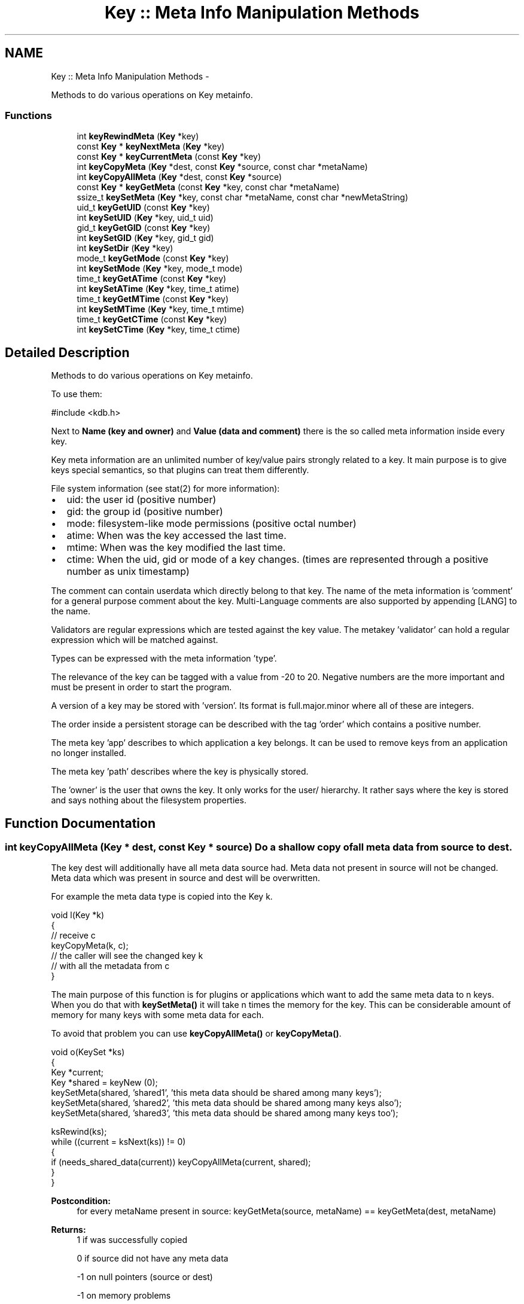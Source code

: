 .TH "Key :: Meta Info Manipulation Methods" 3 "Mon Jun 18 2012" "Version 0.8.2" "Elektra" \" -*- nroff -*-
.ad l
.nh
.SH NAME
Key :: Meta Info Manipulation Methods \- 
.PP
Methods to do various operations on Key metainfo.  

.SS "Functions"

.in +1c
.ti -1c
.RI "int \fBkeyRewindMeta\fP (\fBKey\fP *key)"
.br
.ti -1c
.RI "const \fBKey\fP * \fBkeyNextMeta\fP (\fBKey\fP *key)"
.br
.ti -1c
.RI "const \fBKey\fP * \fBkeyCurrentMeta\fP (const \fBKey\fP *key)"
.br
.ti -1c
.RI "int \fBkeyCopyMeta\fP (\fBKey\fP *dest, const \fBKey\fP *source, const char *metaName)"
.br
.ti -1c
.RI "int \fBkeyCopyAllMeta\fP (\fBKey\fP *dest, const \fBKey\fP *source)"
.br
.ti -1c
.RI "const \fBKey\fP * \fBkeyGetMeta\fP (const \fBKey\fP *key, const char *metaName)"
.br
.ti -1c
.RI "ssize_t \fBkeySetMeta\fP (\fBKey\fP *key, const char *metaName, const char *newMetaString)"
.br
.ti -1c
.RI "uid_t \fBkeyGetUID\fP (const \fBKey\fP *key)"
.br
.ti -1c
.RI "int \fBkeySetUID\fP (\fBKey\fP *key, uid_t uid)"
.br
.ti -1c
.RI "gid_t \fBkeyGetGID\fP (const \fBKey\fP *key)"
.br
.ti -1c
.RI "int \fBkeySetGID\fP (\fBKey\fP *key, gid_t gid)"
.br
.ti -1c
.RI "int \fBkeySetDir\fP (\fBKey\fP *key)"
.br
.ti -1c
.RI "mode_t \fBkeyGetMode\fP (const \fBKey\fP *key)"
.br
.ti -1c
.RI "int \fBkeySetMode\fP (\fBKey\fP *key, mode_t mode)"
.br
.ti -1c
.RI "time_t \fBkeyGetATime\fP (const \fBKey\fP *key)"
.br
.ti -1c
.RI "int \fBkeySetATime\fP (\fBKey\fP *key, time_t atime)"
.br
.ti -1c
.RI "time_t \fBkeyGetMTime\fP (const \fBKey\fP *key)"
.br
.ti -1c
.RI "int \fBkeySetMTime\fP (\fBKey\fP *key, time_t mtime)"
.br
.ti -1c
.RI "time_t \fBkeyGetCTime\fP (const \fBKey\fP *key)"
.br
.ti -1c
.RI "int \fBkeySetCTime\fP (\fBKey\fP *key, time_t ctime)"
.br
.in -1c
.SH "Detailed Description"
.PP 
Methods to do various operations on Key metainfo. 

To use them: 
.PP
.nf
#include <kdb.h>

.fi
.PP
.PP
Next to \fBName (key and owner) \fP and \fBValue (data and comment) \fP there is the so called meta information inside every key.
.PP
Key meta information are an unlimited number of key/value pairs strongly related to a key. It main purpose is to give keys special semantics, so that plugins can treat them differently.
.PP
File system information (see stat(2) for more information):
.IP "\(bu" 2
uid: the user id (positive number)
.IP "\(bu" 2
gid: the group id (positive number)
.IP "\(bu" 2
mode: filesystem-like mode permissions (positive octal number)
.IP "\(bu" 2
atime: When was the key accessed the last time.
.IP "\(bu" 2
mtime: When was the key modified the last time.
.IP "\(bu" 2
ctime: When the uid, gid or mode of a key changes. (times are represented through a positive number as unix timestamp)
.PP
.PP
The comment can contain userdata which directly belong to that key. The name of the meta information is 'comment' for a general purpose comment about the key. Multi-Language comments are also supported by appending [LANG] to the name.
.PP
Validators are regular expressions which are tested against the key value. The metakey 'validator' can hold a regular expression which will be matched against.
.PP
Types can be expressed with the meta information 'type'.
.PP
The relevance of the key can be tagged with a value from -20 to 20. Negative numbers are the more important and must be present in order to start the program.
.PP
A version of a key may be stored with 'version'. Its format is full.major.minor where all of these are integers.
.PP
The order inside a persistent storage can be described with the tag 'order' which contains a positive number.
.PP
The meta key 'app' describes to which application a key belongs. It can be used to remove keys from an application no longer installed.
.PP
The meta key 'path' describes where the key is physically stored.
.PP
The 'owner' is the user that owns the key. It only works for the user/ hierarchy. It rather says where the key is stored and says nothing about the filesystem properties. 
.SH "Function Documentation"
.PP 
.SS "int keyCopyAllMeta (\fBKey\fP * dest, const \fBKey\fP * source)"Do a shallow copy of all meta data from source to dest.
.PP
The key dest will additionally have all meta data source had. Meta data not present in source will not be changed. Meta data which was present in source and dest will be overwritten.
.PP
For example the meta data type is copied into the Key k.
.PP
.PP
.nf
void l(Key *k)
{
        // receive c
        keyCopyMeta(k, c);
        // the caller will see the changed key k
        // with all the metadata from c
}
.fi
.PP
.PP
The main purpose of this function is for plugins or applications which want to add the same meta data to n keys. When you do that with \fBkeySetMeta()\fP it will take n times the memory for the key. This can be considerable amount of memory for many keys with some meta data for each.
.PP
To avoid that problem you can use \fBkeyCopyAllMeta()\fP or \fBkeyCopyMeta()\fP.
.PP
.PP
.nf
void o(KeySet *ks)
{
        Key *current;
        Key *shared = keyNew (0);
        keySetMeta(shared, 'shared1', 'this meta data should be shared among many keys');
        keySetMeta(shared, 'shared2', 'this meta data should be shared among many keys also');
        keySetMeta(shared, 'shared3', 'this meta data should be shared among many keys too');

        ksRewind(ks);
        while ((current = ksNext(ks)) != 0)
        {
                if (needs_shared_data(current)) keyCopyAllMeta(current, shared);
        }
}
.fi
.PP
.PP
\fBPostcondition:\fP
.RS 4
for every metaName present in source: keyGetMeta(source, metaName) == keyGetMeta(dest, metaName)
.RE
.PP
\fBReturns:\fP
.RS 4
1 if was successfully copied 
.PP
0 if source did not have any meta data 
.PP
-1 on null pointers (source or dest) 
.PP
-1 on memory problems 
.RE
.PP
\fBParameters:\fP
.RS 4
\fIdest\fP the destination where the meta data should be copied too 
.br
\fIsource\fP the key where the meta data should be copied from 
.RE
.PP

.SS "int keyCopyMeta (\fBKey\fP * dest, const \fBKey\fP * source, const char * metaName)"Do a shallow copy of meta data from source to dest.
.PP
The key dest will have the same meta data referred with metaName afterwards then source.
.PP
For example the meta data type is copied into the Key k.
.PP
.PP
.nf
void l(Key *k)
{
        // receive c
        keyCopyMeta(k, c, 'type');
        // the caller will see the changed key k
        // with the metadata 'type' from c
}
.fi
.PP
.PP
The main purpose of this function is for plugins or applications which want to add the same meta data to n keys. When you do that with \fBkeySetMeta()\fP it will take n times the memory for the key. This can be considerable amount of memory for many keys with some meta data for each.
.PP
To avoid that problem you can use \fBkeyCopyAllMeta()\fP or \fBkeyCopyMeta()\fP.
.PP
.PP
.nf
void o(KeySet *ks)
{
        Key *current;
        Key *shared = keyNew (0);
        keySetMeta(shared, 'shared', 'this meta data should be shared among many keys');

        ksRewind(ks);
        while ((current = ksNext(ks)) != 0)
        {
                if (needs_shared_data(current)) keyCopyMeta(current, shared, 'shared');
        }
}
.fi
.PP
.PP
\fBPostcondition:\fP
.RS 4
keyGetMeta(source, metaName) == keyGetMeta(dest, metaName)
.RE
.PP
\fBReturns:\fP
.RS 4
1 if was successfully copied 
.PP
0 if the meta data in dest was removed too 
.PP
-1 on null pointers (source or dest) 
.PP
-1 on memory problems 
.RE
.PP
\fBParameters:\fP
.RS 4
\fIdest\fP the destination where the meta data should be copied too 
.br
\fIsource\fP the key where the meta data should be copied from 
.br
\fImetaName\fP the name of the meta data which should be copied 
.RE
.PP

.SS "const \fBKey\fP* keyCurrentMeta (const \fBKey\fP * key)"Returns the Value of a Meta-Information which is current.
.PP
The pointer is NULL if you reached the end or after \fBksRewind()\fP.
.PP
\fBNote:\fP
.RS 4
You must not delete or change the returned key, use \fBkeySetMeta()\fP if you want to delete or change it.
.RE
.PP
\fBParameters:\fP
.RS 4
\fIkey\fP the key object to work with 
.RE
.PP
\fBReturns:\fP
.RS 4
a buffer to the value pointed by \fCkey's\fP cursor 
.PP
0 on NULL pointer 
.RE
.PP
\fBSee also:\fP
.RS 4
\fBkeyNextMeta()\fP, \fBkeyRewindMeta()\fP
.PP
\fBksCurrent()\fP for pedant in iterator interface of KeySet 
.RE
.PP

.SS "time_t keyGetATime (const \fBKey\fP * key)"Get last time the key data was read from disk.
.PP
\fBDeprecated\fP
.RS 4
This API is obsolete.
.RE
.PP
.PP
Every \fBkdbGet()\fP might update the access time of a key. You get information when the key was read the last time from the database.
.PP
You will get 0 when the key was not read already.
.PP
Beware that multiple copies of keys with \fBkeyDup()\fP might have different atimes because you \fBkdbGet()\fP one, but not the other. You can use this information to decide which key is the latest.
.PP
\fBParameters:\fP
.RS 4
\fIkey\fP Key to get information from. 
.RE
.PP
\fBReturns:\fP
.RS 4
the time you got the key with \fBkdbGet()\fP 
.PP
0 on key that was never \fBkdbGet()\fP 
.PP
(time_t)-1 on NULL pointer 
.RE
.PP
\fBSee also:\fP
.RS 4
\fBkeySetATime()\fP 
.PP
\fBkdbGet()\fP 
.RE
.PP

.SS "time_t keyGetCTime (const \fBKey\fP * key)"Get last time the key metadata was changed from disk.
.PP
\fBDeprecated\fP
.RS 4
This API is obsolete.
.RE
.PP
.PP
You will get 0 when the key was not read already.
.PP
Any changed field in metadata will influence the ctime of a key.
.PP
This time is not updated if only value or comment are changed.
.PP
Not changed keys will not update this time, even after \fBkdbSet()\fP.
.PP
It is possible that other keys written to disc influence this time if the backend is not grained enough.
.PP
\fBParameters:\fP
.RS 4
\fIkey\fP Key to get information from. 
.RE
.PP
\fBSee also:\fP
.RS 4
\fBkeySetCTime()\fP 
.RE
.PP
\fBReturns:\fP
.RS 4
(time_t)-1 on NULL pointer 
.PP
the metadata change time 
.RE
.PP

.SS "gid_t keyGetGID (const \fBKey\fP * key)"Get the group ID of a key.
.PP
\fBDeprecated\fP
.RS 4
This API is obsolete.
.RE
.PP
.SH "GID"
.PP
The group ID is a unique identification for every group present on a system. Keys will belong to root (0) as long as you did not get their real GID with \fBkdbGet()\fP.
.PP
Unlike UID users might change their group. This makes it possible to share configuration between some users.
.PP
A fresh key will have (gid_t)-1 also known as the group nogroup. It means that the key is not related to a group ID at the moment.
.PP
\fBParameters:\fP
.RS 4
\fIkey\fP the key object to work with 
.RE
.PP
\fBReturns:\fP
.RS 4
the system's GID of the key 
.PP
(gid_t)-1 on NULL key or currently unknown ID 
.RE
.PP
\fBSee also:\fP
.RS 4
\fBkeySetGID()\fP, \fBkeyGetUID()\fP 
.RE
.PP

.SS "const \fBKey\fP* keyGetMeta (const \fBKey\fP * key, const char * metaName)"Returns the Value of a Meta-Information given by name.
.PP
This is a much more efficient version of \fBkeyGetMeta()\fP. But unlike with keyGetMeta you are not allowed to modify the resulting string.
.PP
.PP
.nf
int f(Key *k)
{
        if (!strcmp(keyValue(keyGetMeta(k, 'type')), 'boolean'))
        {
                // the type of the key is boolean
        }
}
.fi
.PP
.PP
\fBNote:\fP
.RS 4
You must not delete or change the returned key, use \fBkeySetMeta()\fP if you want to delete or change it.
.RE
.PP
\fBParameters:\fP
.RS 4
\fIkey\fP the key object to work with 
.br
\fImetaName\fP the name of the meta information you want the value from 
.RE
.PP
\fBReturns:\fP
.RS 4
0 if the key or metaName is 0 
.PP
0 if no such metaName is found 
.PP
value of Meta-Information if Meta-Information is found 
.RE
.PP
\fBSee also:\fP
.RS 4
keyGetMetaSize(), \fBkeyGetMeta()\fP, \fBkeySetMeta()\fP 
.RE
.PP

.SS "mode_t keyGetMode (const \fBKey\fP * key)"Return the key mode permissions.
.PP
\fBDeprecated\fP
.RS 4
This API is obsolete.
.RE
.PP
.PP
Default is 0664 (octal) for keys and 0775 for directory keys which used \fBkeySetDir()\fP.
.PP
The defaults are defined with the macros KDB_FILE_MODE and KDB_DIR_MODE.
.PP
For more information about the mode permissions see \fBModes\fP.
.PP
\fBParameters:\fP
.RS 4
\fIkey\fP the key object to work with 
.RE
.PP
\fBReturns:\fP
.RS 4
mode permissions of the key 
.PP
KDB_FILE_MODE as defaults 
.PP
(mode_t)-1 on NULL pointer 
.RE
.PP
\fBSee also:\fP
.RS 4
\fBkeySetMode()\fP 
.RE
.PP

.SS "time_t keyGetMTime (const \fBKey\fP * key)"Get last modification time of the key on disk.
.PP
\fBDeprecated\fP
.RS 4
This API is obsolete.
.RE
.PP
.PP
You will get 0 when the key was not read already.
.PP
Everytime you change value or comment and \fBkdbSet()\fP the key the mtime will be updated. When you \fBkdbGet()\fP the key, the atime is set appropriate.
.PP
Not changed keys may not even passed to kdbSet_backend() so it will not update this time, even after \fBkdbSet()\fP.
.PP
It is possible that other keys written to disc influence this time if the backend is not grained enough.
.PP
If you add or remove a key the key thereunder in the hierarchy will update the mtime if written with \fBkdbSet()\fP to disc.
.PP
\fBParameters:\fP
.RS 4
\fIkey\fP Key to get information from. 
.RE
.PP
\fBSee also:\fP
.RS 4
\fBkeySetMTime()\fP 
.RE
.PP
\fBReturns:\fP
.RS 4
the last modification time 
.PP
(time_t)-1 on NULL pointer 
.RE
.PP

.SS "uid_t keyGetUID (const \fBKey\fP * key)"Get the user ID of a key.
.PP
\fBDeprecated\fP
.RS 4
This API is obsolete.
.RE
.PP
.SH "UID"
.PP
The user ID is a unique identification for every user present on a system. Keys will belong to root (0) as long as you did not get their real UID with \fBkdbGet()\fP.
.PP
Although usually the same, the UID of a key is not related to its owner.
.PP
A fresh key will have no UID.
.PP
\fBParameters:\fP
.RS 4
\fIkey\fP the key object to work with 
.RE
.PP
\fBReturns:\fP
.RS 4
the system's UID of the key 
.PP
(uid_t)-1 on NULL key 
.RE
.PP
\fBSee also:\fP
.RS 4
\fBkeyGetGID()\fP, \fBkeySetUID()\fP, \fBkeyGetOwner()\fP 
.RE
.PP

.SS "const \fBKey\fP* keyNextMeta (\fBKey\fP * key)"Iterate to the next meta information.
.PP
Keys have an internal cursor that can be reset with \fBkeyRewindMeta()\fP. Every time \fBkeyNextMeta()\fP is called the cursor is incremented and the new current Name of Meta Information is returned.
.PP
You'll get a NULL pointer if the meta information after the end of the Key was reached. On subsequent calls of \fBkeyNextMeta()\fP it will still return the NULL pointer.
.PP
The \fCkey\fP internal cursor will be changed, so it is not const.
.PP
\fBNote:\fP
.RS 4
That the resulting key is guaranteed to have a value, because meta information has no binary or null pointer semantics.
.PP
You must not delete or change the returned key, use \fBkeySetMeta()\fP if you want to delete or change it.
.RE
.PP
\fBParameters:\fP
.RS 4
\fIkey\fP the key object to work with 
.RE
.PP
\fBReturns:\fP
.RS 4
a key representing meta information 
.PP
0 when the end is reached 
.PP
0 on NULL pointer
.RE
.PP
\fBSee also:\fP
.RS 4
\fBksNext()\fP for pedant in iterator interface of KeySet 
.RE
.PP

.SS "int keyRewindMeta (\fBKey\fP * key)"Rewind the internal iterator to first meta data.
.PP
Use it to set the cursor to the beginning of the Key Meta Infos. \fBkeyCurrentMeta()\fP will then always return NULL afterwards. So you want to \fBkeyNextMeta()\fP first.
.PP
.PP
.nf
Key *key;
const Key *meta;

keyRewindMeta (key);
while ((meta = keyNextMeta (key))!=0)
{
        printf ('name: %s, value: %s', keyName(meta), (const char*)keyValue(meta));
}
.fi
.PP
.PP
\fBParameters:\fP
.RS 4
\fIkey\fP the key object to work with 
.RE
.PP
\fBReturns:\fP
.RS 4
0 on success 
.PP
0 if there is no meta information for that key (\fBkeyNextMeta()\fP will always return 0 in that case) 
.PP
-1 on NULL pointer 
.RE
.PP
\fBSee also:\fP
.RS 4
\fBkeyNextMeta()\fP, \fBkeyCurrentMeta()\fP 
.PP
\fBksRewind()\fP for pedant in iterator interface of KeySet 
.RE
.PP

.SS "int keySetATime (\fBKey\fP * key, time_t atime)"Update the atime information for a key.
.PP
\fBDeprecated\fP
.RS 4
This API is obsolete.
.RE
.PP
.PP
When you do manual sync of keys you might also update the atime to make them indistinguishable.
.PP
It can also be useful if you work with keys not using a keydatabase.
.PP
\fBParameters:\fP
.RS 4
\fIkey\fP The Key object to work with 
.br
\fIatime\fP The new access time for the key 
.RE
.PP
\fBReturns:\fP
.RS 4
0 on success 
.PP
-1 on NULL pointer 
.RE
.PP
\fBSee also:\fP
.RS 4
\fBkeyGetATime()\fP 
.RE
.PP

.SS "int keySetCTime (\fBKey\fP * key, time_t ctime)"Update the ctime information for a key.
.PP
\fBDeprecated\fP
.RS 4
This API is obsolete.
.RE
.PP
.PP
\fBParameters:\fP
.RS 4
\fIkey\fP The Key object to work with 
.br
\fIctime\fP The new change metadata time for the key 
.RE
.PP
\fBReturns:\fP
.RS 4
0 on success 
.PP
-1 on NULL pointer 
.RE
.PP
\fBSee also:\fP
.RS 4
\fBkeyGetCTime()\fP 
.RE
.PP

.SS "int keySetDir (\fBKey\fP * key)"Set mode so that key will be recognized as directory.
.PP
\fBDeprecated\fP
.RS 4
This API is obsolete.
.RE
.PP
.PP
The function will add all executable bits.
.PP
.IP "\(bu" 2
Mode 0200 will be translated to 0311
.IP "\(bu" 2
Mode 0400 will be translated to 0711
.IP "\(bu" 2
Mode 0664 will be translated to 0775
.PP
.PP
The macro KDB_DIR_MODE (defined to 0111) will be used for that.
.PP
The executable bits show that child keys are allowed and listable. There is no way to have child keys which are not listable for anyone, but it is possible to restrict listing the keys to the owner only.
.PP
.IP "\(bu" 2
Mode 0000 means that it is a key not read or writable to anyone.
.IP "\(bu" 2
Mode 0111 means that it is a directory not read or writable to anyone. But it is recognized as directory to anyone.
.PP
.PP
For more about mode see \fBkeySetMode()\fP.
.PP
It is not possible to access keys below a not executable key. If a key is not writeable and executable \fBkdbSet()\fP will fail to access the keys below. If a key is not readable and executable \fBkdbGet()\fP will fail to access the keys below.
.PP
\fBParameters:\fP
.RS 4
\fIkey\fP the key to set permissions to be recognized as directory. 
.RE
.PP
\fBReturns:\fP
.RS 4
0 on success 
.PP
-1 on NULL pointer 
.RE
.PP
\fBSee also:\fP
.RS 4
\fBkeySetMode()\fP 
.RE
.PP

.SS "int keySetGID (\fBKey\fP * key, gid_t gid)"Set the group ID of a key.
.PP
\fBDeprecated\fP
.RS 4
This API is obsolete.
.RE
.PP
.PP
See \fBGID\fP for more information about group IDs.
.PP
\fBParameters:\fP
.RS 4
\fIkey\fP the key object to work with 
.br
\fIgid\fP is the group ID 
.RE
.PP
\fBReturns:\fP
.RS 4
0 on success 
.PP
-1 on NULL key 
.RE
.PP
\fBSee also:\fP
.RS 4
\fBkeyGetGID()\fP, \fBkeySetUID()\fP 
.RE
.PP

.SS "ssize_t keySetMeta (\fBKey\fP * key, const char * metaName, const char * newMetaString)"Set a new Meta-Information.
.PP
Will set a new Meta-Information pair consisting of metaName and newMetaString.
.PP
Will add a new Pair for Meta-Information if metaName was not added up to now.
.PP
It will modify a existing Pair of Meta-Information if the the metaName was inserted already.
.PP
It will remove a meta information if newMetaString is 0.
.PP
\fBParameters:\fP
.RS 4
\fIkey\fP the key object to work with 
.br
\fImetaName\fP the name of the meta information where you want to change the value 
.br
\fInewMetaString\fP the new value for the meta information 
.RE
.PP
\fBReturns:\fP
.RS 4
-1 on error if key or metaName is 0, out of memory or names are not valid 
.PP
0 if the Meta-Information for metaName was removed 
.PP
size (>0) of newMetaString if Meta-Information was successfully added 
.RE
.PP
\fBSee also:\fP
.RS 4
\fBkeyGetMeta()\fP 
.RE
.PP

.SS "int keySetMode (\fBKey\fP * key, mode_t mode)"Set the key mode permissions.
.PP
\fBDeprecated\fP
.RS 4
This API is obsolete. It is only a mapping to keySetMeta(key, 'mode', str) which should be prefered.
.RE
.PP
.PP
The mode consists of 9 individual bits for mode permissions. In the following explanation the octal notation with leading zero will be used.
.PP
Default is 0664 (octal) for keys and 0775 for directory keys which used \fBkeySetDir()\fP.
.PP
The defaults are defined with the macros KDB_FILE_MODE and KDB_DIR_MODE.
.PP
\fBNote:\fP
.RS 4
libelektra 0.7.0 only allows 0775 (directory keys) and 0664 (other keys). More will be added later in a sense of the description below.
.RE
.PP
.SH "Modes"
.PP
0000 is the most restrictive mode. No user might read, write or execute the key.
.PP
Reading the key means to get the value by \fBkdbGet()\fP.
.PP
Writing the key means to set the value by \fBkdbSet()\fP.
.PP
Execute the key means to make a step deeper in the hierarchy. But you must be able to read the key to be able to list the keys below. See also \fBkeySetDir()\fP in that context. But you must be able to write the key to be able to add or remove keys below.
.PP
0777 is the most relaxing mode. Every user is allowed to read, write and execute the key, if he is allowed to execute and read all keys below.
.PP
0700 allows every action for the current user, identified by the uid. See \fBkeyGetUID()\fP and \fBkeySetUID()\fP.
.PP
To be more specific for the user the single bits can elect the mode for read, write and execute. 0100 only allows executing which gives the information that it is a directory for that user, but not accessable. 0200 only allows reading. This information may be combined to 0300, which allows execute and reading of the directory. Last 0400 decides about the writing permissions.
.PP
The same as above is also valid for the 2 other octal digits. 0070 decides about the group permissions, in that case full access. Groups are identified by the gid. See \fBkeyGetGID()\fP and \fBkeySetGID()\fP. In that example everyone with a different uid, but the gid of the the key, has full access.
.PP
0007 decides about the world permissions. This is taken into account when neighter the uid nor the gid matches. So that example would allow everyone with a different uid and gid of that key gains full access.
.PP
\fBParameters:\fP
.RS 4
\fIkey\fP the key to set mode permissions 
.br
\fImode\fP the mode permissions 
.RE
.PP
\fBReturns:\fP
.RS 4
0 on success 
.PP
-1 on NULL key 
.RE
.PP
\fBSee also:\fP
.RS 4
\fBkeyGetMode()\fP 
.RE
.PP

.SS "int keySetMTime (\fBKey\fP * key, time_t mtime)"Update the mtime information for a key.
.PP
\fBDeprecated\fP
.RS 4
This API is obsolete.
.RE
.PP
.PP
\fBParameters:\fP
.RS 4
\fIkey\fP The Key object to work with 
.br
\fImtime\fP The new modification time for the key 
.RE
.PP
\fBReturns:\fP
.RS 4
0 on success 
.RE
.PP
\fBSee also:\fP
.RS 4
\fBkeyGetMTime()\fP 
.RE
.PP

.SS "int keySetUID (\fBKey\fP * key, uid_t uid)"Set the user ID of a key.
.PP
\fBDeprecated\fP
.RS 4
This API is obsolete.
.RE
.PP
.PP
See \fBUID\fP for more information about user IDs.
.PP
\fBParameters:\fP
.RS 4
\fIkey\fP the key object to work with 
.br
\fIuid\fP the user ID to set 
.RE
.PP
\fBReturns:\fP
.RS 4
0 on success 
.PP
-1 on NULL key or conversion error 
.RE
.PP
\fBSee also:\fP
.RS 4
\fBkeySetGID()\fP, \fBkeyGetUID()\fP, \fBkeyGetOwner()\fP 
.RE
.PP

.SH "Author"
.PP 
Generated automatically by Doxygen for Elektra from the source code.
